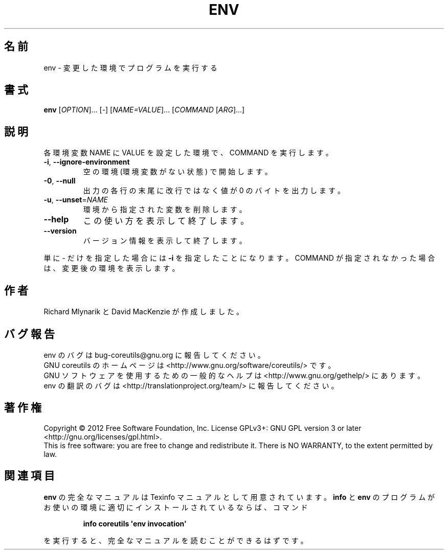 .\" DO NOT MODIFY THIS FILE!  It was generated by help2man 1.35.
.\"*******************************************************************
.\"
.\" This file was generated with po4a. Translate the source file.
.\"
.\"*******************************************************************
.TH ENV 1 "March 2012" "GNU coreutils 8.16" ユーザーコマンド
.SH 名前
env \- 変更した環境でプログラムを実行する
.SH 書式
\fBenv\fP [\fIOPTION\fP]... [\fI\-\fP] [\fINAME=VALUE\fP]... [\fICOMMAND \fP[\fIARG\fP]...]
.SH 説明
.\" Add any additional description here
.PP
各環境変数 NAME に VALUE を設定した環境で、COMMAND を実行します。
.TP 
\fB\-i\fP, \fB\-\-ignore\-environment\fP
空の環境 (環境変数がない状態) で開始します。
.TP 
\fB\-0\fP, \fB\-\-null\fP
出力の各行の末尾に改行ではなく値が 0 のバイトを出力します。
.TP 
\fB\-u\fP, \fB\-\-unset\fP=\fINAME\fP
環境から指定された変数を削除します。
.TP 
\fB\-\-help\fP
この使い方を表示して終了します。
.TP 
\fB\-\-version\fP
バージョン情報を表示して終了します。
.PP
単に \- だけを指定した場合には \fB\-i\fP を指定したことになります。
COMMAND が指定されなかった場合は、変更後の環境を表示します。
.SH 作者
Richard Mlynarik と David MacKenzie が作成しました。
.SH バグ報告
env のバグは bug\-coreutils@gnu.org に報告してください。
.br
GNU coreutils のホームページは <http://www.gnu.org/software/coreutils/> です。
.br
GNU ソフトウェアを使用するための一般的なヘルプは
<http://www.gnu.org/gethelp/> にあります。
.br
env の翻訳のバグは <http://translationproject.org/team/> に報告してください。
.SH 著作権
Copyright \(co 2012 Free Software Foundation, Inc.  License GPLv3+: GNU GPL
version 3 or later <http://gnu.org/licenses/gpl.html>.
.br
This is free software: you are free to change and redistribute it.  There is
NO WARRANTY, to the extent permitted by law.
.SH 関連項目
\fBenv\fP の完全なマニュアルは Texinfo マニュアルとして用意されています。
\fBinfo\fP と \fBenv\fP のプログラムがお使いの環境に適切にインストールされているならば、
コマンド
.IP
\fBinfo coreutils \(aqenv invocation\(aq\fP
.PP
を実行すると、完全なマニュアルを読むことができるはずです。

